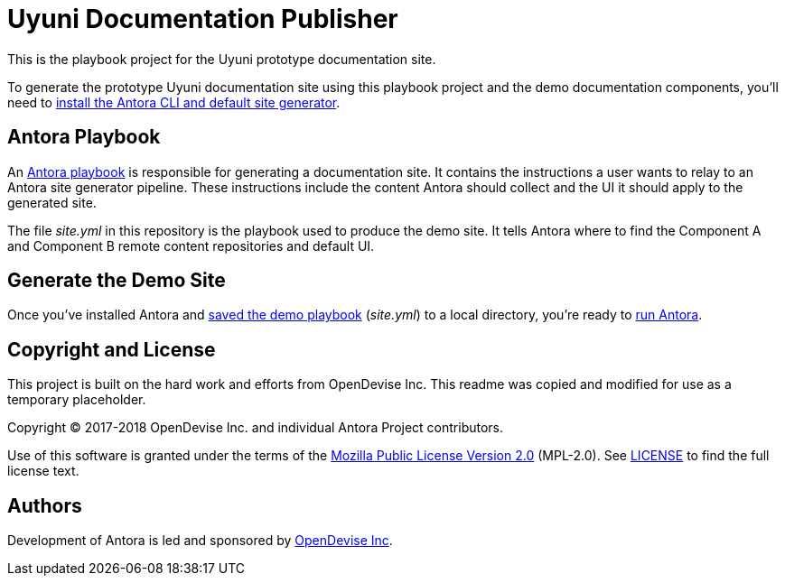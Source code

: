 = Uyuni Documentation Publisher
// :idprefix:
// :idseparator: -
// URIs:
:uri-project: https://antora.org
:uri-org: https://gitlab.com/antora
:uri-group: {uri-org}/demo
:uri-repo: {uri-group}/demo-site
:uri-demo-playbook: {uri-repo}/blob/master/site.yml
:uri-antora-docs: https://docs.antora.org/antora/1.0
:uri-docs-install: {uri-antora-docs}/install/install-antora/
:uri-docs-playbook: {uri-antora-docs}/playbook/playbook/
:uri-docs-run: {uri-antora-docs}/run-antora/
:uri-opendevise: https://opendevise.com

This is the playbook project for the Uyuni prototype documentation site.

To generate the prototype Uyuni documentation site using this playbook project and the demo documentation components, you'll need to {uri-docs-install}[install the Antora CLI and default site generator].

== Antora Playbook

An {uri-docs-playbook}[Antora playbook] is responsible for generating a documentation site.
It contains the instructions a user wants to relay to an Antora site generator pipeline.
These instructions include the content Antora should collect and the UI it should apply to the generated site.

The file [.path]_site.yml_ in this repository is the playbook used to produce the demo site.
It tells Antora where to find the Component A and Component B remote content repositories and default UI.

== Generate the Demo Site

Once you've installed Antora and {uri-demo-playbook}[saved the demo playbook] ([.path]_site.yml_) to a local directory, you're ready to {uri-docs-run}[run Antora].

== Copyright and License
This project is built on the hard work and efforts from OpenDevise Inc. This readme was copied and modified for use as a temporary placeholder.

Copyright (C) 2017-2018 OpenDevise Inc. and individual Antora Project contributors.

Use of this software is granted under the terms of the https://www.mozilla.org/en-US/MPL/2.0/[Mozilla Public License Version 2.0] (MPL-2.0).
See link:LICENSE[] to find the full license text.

== Authors

Development of Antora is led and sponsored by {uri-opendevise}[OpenDevise Inc].
